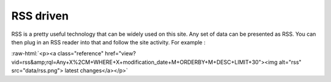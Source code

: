 
.. role:: raw-html(raw)
   :format: html

RSS driven
----------

RSS is a pretty useful technology that can be widely used on this
site. Any set of data can be presented as RSS. You can then plug in
an RSS reader into that and follow the site activity. For example :

:raw-html:`<p><a class="reference"
href="view?vid=rss&amp;rql=Any+X%2CM+WHERE+X+modification_date+M+ORDERBY+M+DESC+LIMIT+30"><img
alt="rss" src="data/rss.png"> latest changes</a></p>`
